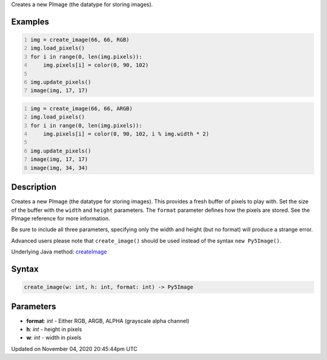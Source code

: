 .. title: create_image()
.. slug: sketch_create_image
.. date: 2020-11-04 20:45:44 UTC+00:00
.. tags:
.. category:
.. link:
.. description: py5 create_image() documentation
.. type: text

Creates a new PImage (the datatype for storing images).

Examples
========

.. raw:: html

    <div class="example-table">

.. raw:: html

    <div class="example-row"><div class="example-cell-image">

.. image:: /images/reference/Sketch_create_image_0.png
    :alt: example picture for create_image()

.. raw:: html

    </div><div class="example-cell-code">

.. code:: python
    :number-lines:

    img = create_image(66, 66, RGB)
    img.load_pixels()
    for i in range(0, len(img.pixels)):
        img.pixels[i] = color(0, 90, 102)

    img.update_pixels()
    image(img, 17, 17)

.. raw:: html

    </div></div>

.. raw:: html

    <div class="example-row"><div class="example-cell-image">

.. image:: /images/reference/Sketch_create_image_1.png
    :alt: example picture for create_image()

.. raw:: html

    </div><div class="example-cell-code">

.. code:: python
    :number-lines:

    img = create_image(66, 66, ARGB)
    img.load_pixels()
    for i in range(0, len(img.pixels)):
        img.pixels[i] = color(0, 90, 102, i % img.width * 2)

    img.update_pixels()
    image(img, 17, 17)
    image(img, 34, 34)

.. raw:: html

    </div></div>

.. raw:: html

    </div>

Description
===========

Creates a new PImage (the datatype for storing images). This provides a fresh buffer of pixels to play with. Set the size of the buffer with the ``width`` and ``height`` parameters. The ``format`` parameter defines how the pixels are stored. See the PImage reference for more information.
 
Be sure to include all three parameters, specifying only the width and height (but no format) will produce a strange error.
 
Advanced users please note that ``create_image()`` should be used instead of the syntax ``new Py5Image()``.

Underlying Java method: `createImage <https://processing.org/reference/createImage_.html>`_

Syntax
======

.. code:: python

    create_image(w: int, h: int, format: int) -> Py5Image

Parameters
==========

* **format**: `int` - Either RGB, ARGB, ALPHA (grayscale alpha channel)
* **h**: `int` - height in pixels
* **w**: `int` - width in pixels


Updated on November 04, 2020 20:45:44pm UTC

